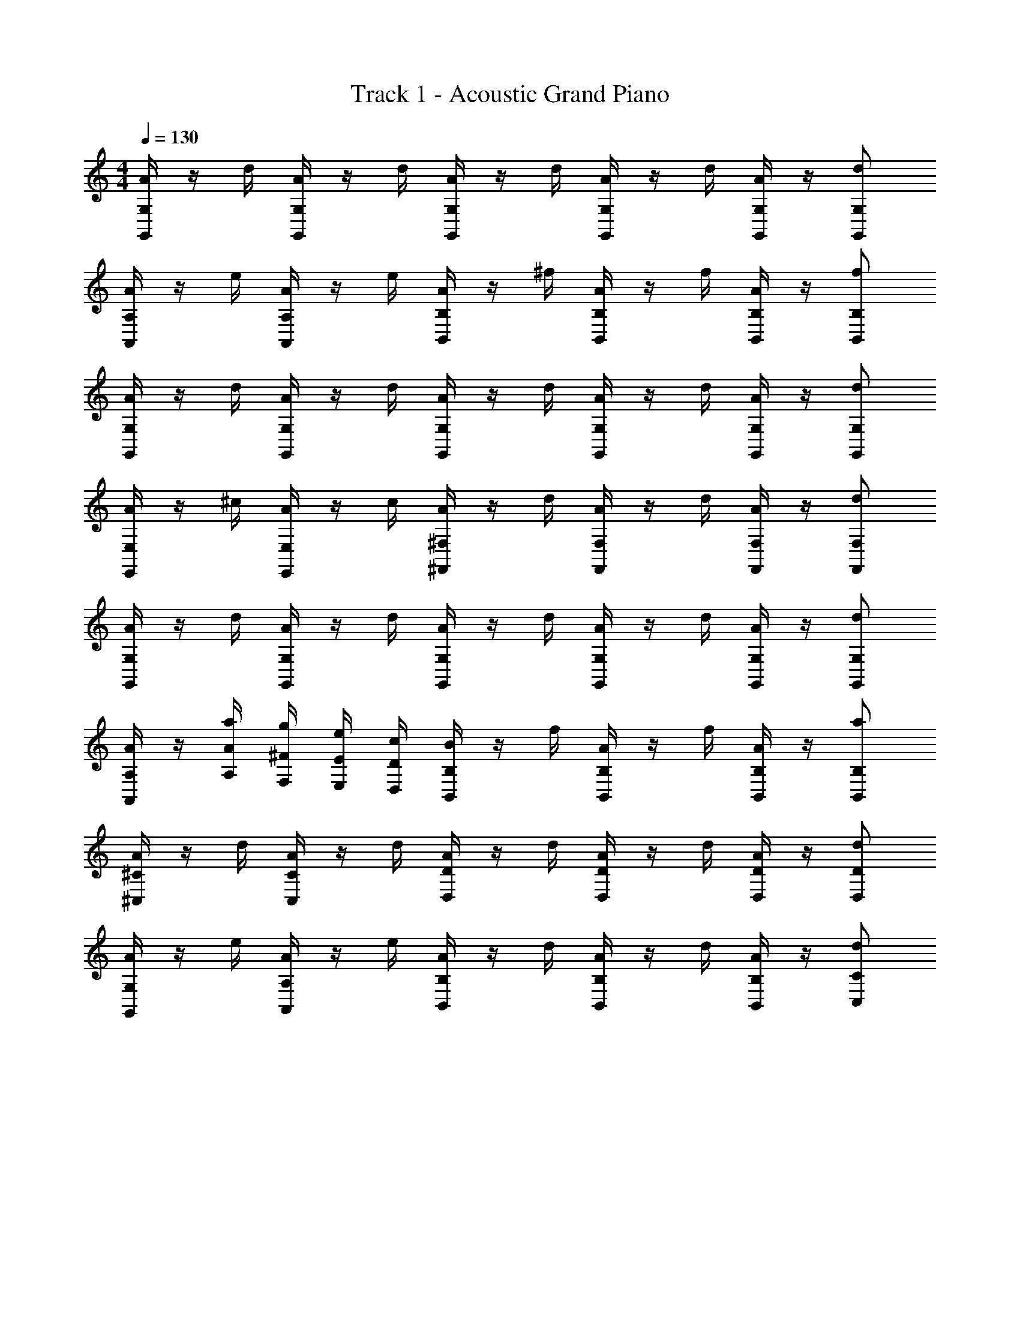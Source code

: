 X: 1
T: Track 1 - Acoustic Grand Piano
Z: ABC Generated by Starbound Composer v0.8.6
L: 1/4
M: 4/4
Q: 1/4=130
K: C
[A/4G,/G,,/] z/4 d/4 [A/4G,/G,,/] z/4 d/4 [A/4G,/G,,/] z/4 d/4 [A/4G,/G,,/] z/4 d/4 [A/4G,/G,,/] z/4 [G,/d/G,,/] 
[A/4A,/A,,/] z/4 e/4 [A/4A,/A,,/] z/4 e/4 [A/4B,/B,,/] z/4 ^f/4 [A/4B,/B,,/] z/4 f/4 [A/4B,/B,,/] z/4 [B,/f/B,,/] 
[A/4G,/G,,/] z/4 d/4 [A/4G,/G,,/] z/4 d/4 [A/4G,/G,,/] z/4 d/4 [A/4G,/G,,/] z/4 d/4 [A/4G,/G,,/] z/4 [G,/d/G,,/] 
[A/4E,/E,,/] z/4 ^c/4 [A/4E,/E,,/] z/4 c/4 [A/4^F,/^F,,/] z/4 d/4 [A/4F,/F,,/] z/4 d/4 [A/4F,/F,,/] z/4 [F,/d/F,,/] 
[A/4G,/G,,/] z/4 d/4 [A/4G,/G,,/] z/4 d/4 [A/4G,/G,,/] z/4 d/4 [A/4G,/G,,/] z/4 d/4 [A/4G,/G,,/] z/4 [G,/d/G,,/] 
[A/4A,/A,,/] z/4 [A/4a/4A,/4] [^F/4g/4F,/4] [E/4e/4E,/4] [D/4c/4D,/4] [B/4B,/B,,/] z/4 f/4 [A/4B,/B,,/] z/4 f/4 [A/4B,/B,,/] z/4 [B,/a/B,,/] 
[A/4^C/^C,/] z/4 d/4 [A/4C/C,/] z/4 d/4 [A/4D/D,/] z/4 d/4 [A/4D/D,/] z/4 d/4 [A/4D/D,/] z/4 [D/d/D,/] 
[A/4G,/G,,/] z/4 e/4 [A/4A,/A,,/] z/4 e/4 [A/4B,/B,,/] z/4 d/4 [A/4B,/B,,/] z/4 d/4 [A/4B,/B,,/] z/4 [C/d/C,/] 
